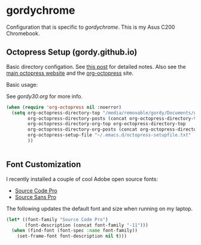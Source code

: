 * gordychrome

Configuration that is specific to /gordychrome/.  This is my Asus C200
Chromebook.
 
** Octopress Setup (gordy.github.io)

Basic directory configation.  See [[http://www.railsonmaui.com/blog/2014/03/05/octopress-setup-with-github-and-org-mode-v2/][this post]] for detailed notes.  Also
see the [[http://octopress.org][main octopress website]] and the [[https://github.com/yoshinari-nomura/org-octopress][org-octopress]] site.

Basic usage:

See /gordy30.org/ for more info.


#+BEGIN_SRC emacs-lisp
  (when (require 'org-octopress nil :noerror)
    (setq org-octopress-directory-top "/media/removable/gordy/Documents/g/gordyt.github.io/source"
          org-octopress-directory-posts (concat org-octopress-directory-top "/_posts")
          org-octopress-directory-org-top org-octopress-directory-top
          org-octopress-directory-org-posts (concat org-octopress-directory-org-top "/blog")
          org-octopress-setup-file "~/.emacs.d/octopress-setupfile.txt"
          ))


#+END_SRC
** Font Customization

I recently installed a couple of cool Adobe open source fonts:

- [[http://store1.adobe.com/cfusion/store/html/index.cfm?event%3DdisplayFontPackage&code%3D1960][Source Code Pro]]
- [[https://store1.adobe.com/cfusion/store/html/index.cfm?event%3DdisplayFontPackage&code%3D1959][Source Sans Pro]]

The following updates the default font and size when running on my
laptop.

#+BEGIN_SRC emacs-lisp
  (let* ((font-family "Source Code Pro")
         (font-description (concat font-family "-11")))
    (when (find-font (font-spec :name font-family))
      (set-frame-font font-description nil t)))
#+END_SRC
